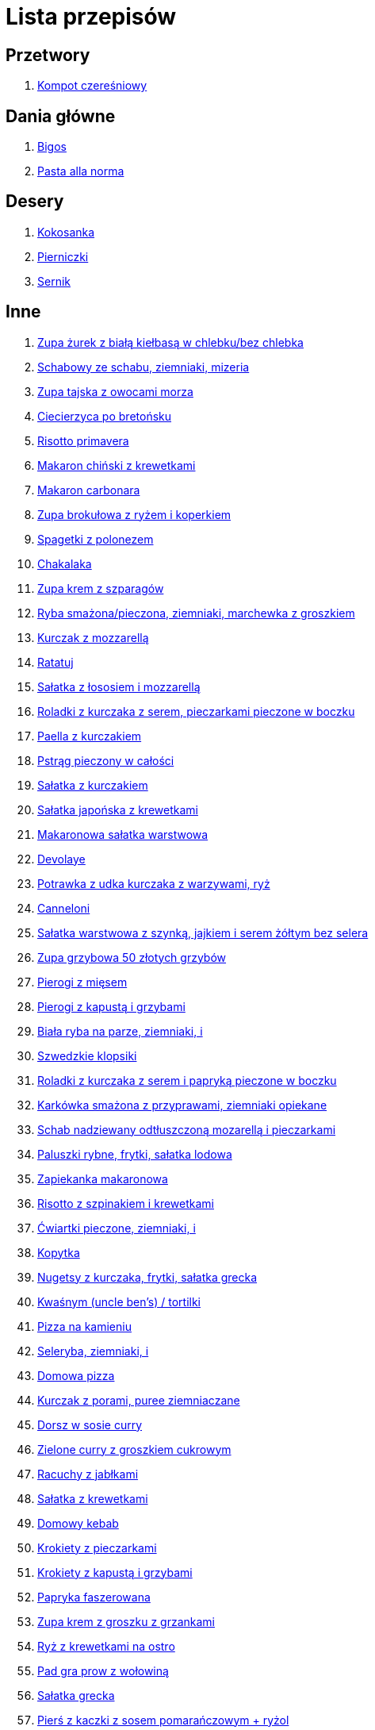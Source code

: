 = Lista przepisów

== Przetwory

1. link:Przepisy/Przetwory/Kompot_czeresniowy.html[Kompot czereśniowy]

== Dania główne

1. link:Przepisy/Dania_glowne/Bigos.html[Bigos]
2. link:Przepisy/Dania_glowne/Pasta_alla_norma.html[Pasta alla norma]

== Desery

1. link:Przepisy/Desery/Kokosanka.html[Kokosanka]
2. link:Przepisy/Desery/Pierniczki.html[Pierniczki]
3. link:Przepisy/Desery/Sernik.html[Sernik]

== Inne

1. link:Przepisy/zupa_żurek_z_białą_kiełbasą_w_chlebku_bez_chlebka.html[Zupa żurek z białą kiełbasą w chlebku/bez chlebka]
1. link:Przepisy/schabowy_ze_schabu_ziemniaki_mizeria.html[Schabowy ze schabu, ziemniaki, mizeria]
1. link:Przepisy/zupa_tajska_z_owocami_morza.html[Zupa tajska z owocami morza]
1. link:Przepisy/ciecierzyca_po_bretońsku.html[Ciecierzyca po bretońsku]
1. link:Przepisy/risotto_primavera.html[Risotto primavera]
1. link:Przepisy/makaron_chiński_z_krewetkami.html[Makaron chiński z krewetkami]
1. link:Przepisy/makaron_carbonara.html[Makaron carbonara]
1. link:Przepisy/zupa_brokułowa_z_ryżem_i_koperkiem.html[Zupa brokułowa z ryżem i koperkiem]
1. link:Przepisy/spagetki_z_polonezem.html[Spagetki z polonezem]
1. link:Przepisy/chakalaka.html[Chakalaka]
1. link:Przepisy/zupa_krem_z_szparagów.html[Zupa krem z szparagów]
1. link:Przepisy/ryba_smażona_pieczona_ziemniaki_marchewka_z_groszkiem.html[Ryba smażona/pieczona, ziemniaki, marchewka z groszkiem]
1. link:Przepisy/kurczak_z_mozzarellą.html[Kurczak z mozzarellą]
1. link:Przepisy/ratatuj.html[Ratatuj]
1. link:Przepisy/sałatka_z_łososiem_i_mozzarellą.html[Sałatka z łososiem i mozzarellą]
1. link:Przepisy/roladki_z_kurczaka_z_serem_pieczarkami_pieczone_w_boczku.html[Roladki z kurczaka z serem, pieczarkami pieczone w boczku]
1. link:Przepisy/paella_z_kurczakiem.html[Paella z kurczakiem]
1. link:Przepisy/pstrąg_pieczony_w_całości.html[Pstrąg pieczony w całości]
1. link:Przepisy/sałatka_z_kurczakiem.html[Sałatka z kurczakiem]
1. link:Przepisy/sałatka_japońska_z_krewetkami.html[Sałatka japońska z krewetkami]
1. link:Przepisy/makaronowa_sałatka_warstwowa.html[Makaronowa sałatka warstwowa]
1. link:Przepisy/devolaye.html[Devolaye]
1. link:Przepisy/potrawka_z_udka_kurczaka_z_warzywami_ryż.html[Potrawka z udka kurczaka z warzywami, ryż]
1. link:Przepisy/canneloni.html[Canneloni]
1. link:Przepisy/sałatka_warstwowa_z_szynką_jajkiem_i_serem_żółtym_bez_selera.html[Sałatka warstwowa z szynką, jajkiem i serem żółtym bez selera]
1. link:Przepisy/zupa_grzybowa_50_złotych_grzybów.html[Zupa grzybowa 50 złotych grzybów]
1. link:Przepisy/pierogi_z_mięsem.html[Pierogi z mięsem]
1. link:Przepisy/pierogi_z_kapustą_i_grzybami.html[Pierogi z kapustą i grzybami]
1. link:Przepisy/biała_ryba_na_parze_ziemniaki_i.html[Biała ryba na parze, ziemniaki, i]
1. link:Przepisy/szwedzkie_klopsiki.html[Szwedzkie klopsiki]
1. link:Przepisy/roladki_z_kurczaka_z_serem_i_papryką_pieczone_w_boczku.html[Roladki z kurczaka z serem i papryką pieczone w boczku]
1. link:Przepisy/karkówka_smażona_z_przyprawami_ziemniaki_opiekane.html[Karkówka smażona z przyprawami, ziemniaki opiekane]
1. link:Przepisy/schab_nadziewany_odtłuszczoną_mozarellą_i_pieczarkami.html[Schab nadziewany odtłuszczoną mozarellą i pieczarkami]
1. link:Przepisy/paluszki_rybne_frytki_sałatka_lodowa.html[Paluszki rybne, frytki, sałatka lodowa]
1. link:Przepisy/zapiekanka_makaronowa.html[Zapiekanka makaronowa]
1. link:Przepisy/risotto_z_szpinakiem_i_krewetkami.html[Risotto z szpinakiem i krewetkami]
1. link:Przepisy/ćwiartki_pieczone_ziemniaki_i.html[Ćwiartki pieczone, ziemniaki, i]
1. link:Przepisy/kopytka.html[Kopytka]
1. link:Przepisy/nugetsy_z_kurczaka_frytki_sałatka_grecka.html[Nugetsy z kurczaka, frytki, sałatka grecka]
1. link:Przepisy/kwaśnym_(uncle_ben's)___tortilki.html[Kwaśnym (uncle ben's) / tortilki]
1. link:Przepisy/pizza_na_kamieniu.html[Pizza na kamieniu]
1. link:Przepisy/seleryba_ziemniaki_i.html[Seleryba, ziemniaki, i]
1. link:Przepisy/domowa_pizza.html[Domowa pizza]
1. link:Przepisy/kurczak_z_porami_puree_ziemniaczane.html[Kurczak z porami, puree ziemniaczane]
1. link:Przepisy/dorsz_w_sosie_curry.html[Dorsz w sosie curry]
1. link:Przepisy/zielone_curry_z_groszkiem_cukrowym.html[Zielone curry z groszkiem cukrowym]
1. link:Przepisy/racuchy_z_jabłkami.html[Racuchy z jabłkami]
1. link:Przepisy/sałatka_z_krewetkami.html[Sałatka z krewetkami]
1. link:Przepisy/domowy_kebab.html[Domowy kebab]
1. link:Przepisy/krokiety_z_pieczarkami.html[Krokiety z pieczarkami]
1. link:Przepisy/krokiety_z_kapustą_i_grzybami.html[Krokiety z kapustą i grzybami]
1. link:Przepisy/papryka_faszerowana.html[Papryka faszerowana]
1. link:Przepisy/zupa_krem_z_groszku_z_grzankami.html[Zupa krem z groszku z grzankami]
1. link:Przepisy/ryż_z_krewetkami_na_ostro.html[Ryż z krewetkami na ostro]
1. link:Przepisy/pad_gra_prow_z_wołowiną.html[Pad gra prow z wołowiną]
1. link:Przepisy/sałatka_grecka.html[Sałatka grecka]
1. link:Przepisy/pierś_z_kaczki_z_sosem_pomarańczowym_+_ryżol.html[Pierś z kaczki z sosem pomarańczowym + ryżol]
1. link:Przepisy/quinotto_z_czerwoną_fasolą_i_papryką.html[Quinotto z czerwoną fasolą i papryką]
1. link:Przepisy/kaczka_z_jabłkami_żurawiną_i_rozmarynem.html[Kaczka z jabłkami, żurawiną i rozmarynem]
1. link:Przepisy/kaszotto_z_kurkami.html[Kaszotto z kurkami]
1. link:Przepisy/serowym_ryż.html[Serowym, ryż]
1. link:Przepisy/kukurydziane_placuszki_z_ryb_i_krewetek.html[Kukurydziane placuszki z ryb i krewetek]
1. link:Przepisy/stek_z_sosem_béarnaise_i_szparagami.html[Stek z sosem béarnaise i szparagami]
1. link:Przepisy/quesadilla.html[Quesadilla]
1. link:Przepisy/zupa_fasolkowa.html[Zupa fasolkowa]
1. link:Przepisy/naleśniki_z_kurczakiem.html[Naleśniki z kurczakiem]
1. link:Przepisy/makaron_z_pesto.html[Makaron z pesto]
1. link:Przepisy/pierogi_gyoza.html[Pierogi gyoza]
1. link:Przepisy/pulpety_w_sosie_koperkowym_ziemniaki_i.html[Pulpety w sosie koperkowym, ziemniaki, i]
1. link:Przepisy/falafel_humus_i_świeże_warzywa_(marchewki_sałata).html[Falafel, humus i świeże warzywa (marchewki, sałata)]
1. link:Przepisy/mielone_kalafiorowe_ziemniaki_buraczki.html[Mielone kalafiorowe, ziemniaki, buraczki]
1. link:Przepisy/dorsz_pod_śródziemnomorską_kruszonką.html[Dorsz pod śródziemnomorską kruszonką]
1. link:Przepisy/zupa_serkowa_z_klopsami.html[Zupa serkowa z klopsami]
1. link:Przepisy/gołąbki_bez_zawijania.html[Gołąbki bez zawijania]
1. link:Przepisy/pałki_z_kurczaka_pieczone_w_piekarniku_ziemniaki_i.html[Pałki z kurczaka pieczone w piekarniku, ziemniaki, i]
1. link:Przepisy/wołowina_po_burgundzku.html[Wołowina po burgundzku]
1. link:Przepisy/pierś_z_kaczki_z_ziemniakami.html[Pierś z kaczki z ziemniakami]
1. link:Przepisy/domowy_kebab_2.html[Domowy kebab 2]
1. link:Przepisy/zupa_warzywna.html[Zupa warzywna]
1. link:Przepisy/łatwe_kimchi.html[Łatwe kimchi]
1. link:Przepisy/dorada_pieczona_ryż_surówka.html[Dorada pieczona, ryż, surówka]
1. link:Przepisy/placek_po_węgiersku.html[Placek po węgiersku]
1. link:Przepisy/zupa_krem_z_marchewki_z_grzankami.html[Zupa krem z marchewki z grzankami]
1. link:Przepisy/tortille.html[Tortille]
1. link:Przepisy/zupa_fasolowa.html[Zupa fasolowa]
1. link:Przepisy/butter_chicken.html[Butter chicken]
1. link:Przepisy/zupa_pomidorowa.html[Zupa pomidorowa]
1. link:Przepisy/wątróbka_ziemniaki_sałatka_z_kapusty_marchewki_i_jabłka.html[Wątróbka, ziemniaki, sałatka z kapusty, marchewki i jabłka]
1. link:Przepisy/pieczone_udko_gęsi___kaczki_ziemniaki.html[Pieczone udko gęsi / kaczki, ziemniaki]
1. link:Przepisy/zupa_klopsowa.html[Zupa klopsowa]
1. link:Przepisy/zupa_tajska.html[Zupa tajska]
1. link:Przepisy/warzywka_z_piekarnika.html[Warzywka z piekarnika]
1. link:Przepisy/ziemniaki_faszerowane.html[Ziemniaki faszerowane]
1. link:Przepisy/kurczak_hoisin_ryż_i_brokuł.html[Kurczak hoisin, ryż i brokuł]
1. link:Przepisy/tortilki_ser_bekon_ala_kfc.html[Tortilki ser bekon ala kfc]
1. link:Przepisy/sałatka_z_sałatą_lodową_suszonymi_pomidorami_i_fetą.html[Sałatka z sałatą lodową, suszonymi pomidorami i fetą]
1. link:Przepisy/makaron_z_brokułami.html[Makaron z brokułami]
1. link:Przepisy/zrazy_kasza_buraczki.html[Zrazy, kasza, buraczki]
1. link:Przepisy/hiszpańska_zupa_z_ciecierzycy.html[Hiszpańska zupa z ciecierzycy]
1. link:Przepisy/zapiekanka_ziemniaczana.html[Zapiekanka ziemniaczana]
1. link:Przepisy/sałatka_z_suszonymi_pomidorami_serem_pleśniowym_i_pestkami_dyni.html[Sałatka z suszonymi pomidorami, serem pleśniowym i pestkami dyni]
1. link:Przepisy/dal_z_soczewicy_z_sri_lanki.html[Dal z soczewicy z sri lanki]
1. link:Przepisy/szaszłyki_z_kurczakiem_ryż.html[Szaszłyki z kurczakiem, ryż]
1. link:Przepisy/cukinie_z_chilli_con_carne_bułki.html[Cukinie z chilli con carne, bułki]
1. link:Przepisy/zapiekanka_makaronowa.html[Zapiekanka makaronowa]
1. link:Przepisy/noodle_z_krewetkami_po_koreańsku.html[Noodle z krewetkami po koreańsku]
1. link:Przepisy/sałatka_cezarm.html[Sałatka cezarm]
1. link:Przepisy/pęczotto_z_burakami_i_kozim_serem.html[Pęczotto z burakami i kozim serem]
1. link:Przepisy/burgerki.html[Burgerki]
1. link:Przepisy/noodle_z_mielonym_mięsem_drobiowym.html[Noodle z mielonym mięsem drobiowym]
1. link:Przepisy/kaszotto_z_indykiem_fasolka_i_cukinią.html[Kaszotto z indykiem, fasolka i cukinią]
1. link:Przepisy/ryba_z_porami_ziemniaczki_i.html[Ryba z porami, ziemniaczki, i]
1. link:Przepisy/zuppa_di_pesce.html[Zuppa di pesce]
1. link:Przepisy/placki_z_cukinii_z_sosem_pieczarkowym_lub_tzatiki.html[Placki z cukinii z sosem pieczarkowym lub tzatiki]
1. link:Przepisy/zupa_kurkowa_z_makaronem.html[Zupa kurkowa z makaronem]
1. link:Przepisy/schabowy_własnym_w_sosie_z_cebulą_ziemniaki_i.html[Schabowy własnym w sosie z cebulą, ziemniaki, i]
1. link:Przepisy/makaron_aglio_olio_z_pomidorkami.html[Makaron aglio olio z pomidorkami]
1. link:Przepisy/quesadilla_z_chili_con_carne.html[Quesadilla z chili con carne]
1. link:Przepisy/zupa_z_cukinii.html[Zupa z cukinii]
1. link:Przepisy/gulasz_wołowy_ziemniaki_i.html[Gulasz wołowy, ziemniaki, i]
1. link:Przepisy/sajgonki.html[Sajgonki]
1. link:Przepisy/makaron_ze_szpinakiem.html[Makaron ze szpinakiem]
1. link:Przepisy/zapiekanka_łukaszkowa.html[Zapiekanka łukaszkowa]
1. link:Przepisy/klopsiki_z_pieczarkami_w_sosie_pomidorowym_ziemniaki_i.html[Klopsiki z pieczarkami w sosie pomidorowym, ziemniaki, i]
1. link:Przepisy/pesto_alla_trapanese.html[Pesto alla trapanese]
1. link:Przepisy/ragu_alla_bolonese.html[Ragu alla bolonese]
1. link:Przepisy/curry_z_kalafiora.html[Curry z kalafiora]
1. link:Przepisy/cukinia_faszerowana.html[Cukinia faszerowana]
1. link:Przepisy/ryż_z_warzywami_chińskimi_i_kurczakiem.html[Ryż z warzywami chińskimi i kurczakiem]
1. link:Przepisy/zupa_kalafiorowa.html[Zupa kalafiorowa]
1. link:Przepisy/gołąbki.html[Gołąbki]
1. link:Przepisy/fasolka_po_bretońsku_bułki.html[Fasolka po bretońsku, bułki]
1. link:Przepisy/łosoś_z_sosem_koperkowym.html[Łosoś z sosem koperkowym]
1. link:Przepisy/sztuka_mięsa_łe_tabbouleh_sałatka_z_bulgurem.html[Sztuka mięsa łe, tabbouleh, sałatka z bulgurem]
1. link:Przepisy/ramen_shoyu.html[Ramen shoyu]
1. link:Przepisy/zupa_rosół.html[Zupa rosół]
1. link:Przepisy/łukaszkowy_ramen.html[Łukaszkowy ramen]
1. link:Przepisy/wieprzowina_po_chińsku_z_mango.html[Wieprzowina po chińsku z mango]
1. link:Przepisy/quesadillka_2.html[Quesadillka 2]
1. link:Przepisy/quesadilka_3.html[Quesadilka 3]
1. link:Przepisy/quesadillka_4.html[Quesadillka 4]
1. link:Przepisy/leczo_wegetariańskie.html[Leczo wegetariańskie]
1. link:Przepisy/zupa_buraczkowa.html[Zupa buraczkowa]
1. link:Przepisy/chili_con_carne_z_nachosami.html[Chili con carne z nachosami]
1. link:Przepisy/makaron_z_krewetkami.html[Makaron z krewetkami]
1. link:Przepisy/wegeburgerki.html[Wegeburgerki]
1. link:Przepisy/bigos_z_kapustą_zwykłą_i_kiszoną.html[Bigos z kapustą zwykłą i kiszoną]
1. link:Przepisy/makaron_z_pieczonymi_pomidorami.html[Makaron z pieczonymi pomidorami]
1. link:Przepisy/sałatka_gyros.html[Sałatka gyros]
1. link:Przepisy/zupa_grzybowa_2.html[Zupa grzybowa 2]
1. link:Przepisy/skrzydełka_w_miodzie_pieczone_w_piekarniku_frytki_ogórki_kiszone.html[Skrzydełka w miodzie pieczone w piekarniku, frytki, ogórki kiszone]
1. link:Przepisy/hotdogi_z_warzywkami.html[Hotdogi z warzywkami]
1. link:Przepisy/wegański_tatar.html[Wegański tatar]
1. link:Przepisy/makaron_zapiekany_z_boczkiem_i_cukinią.html[Makaron zapiekany z boczkiem i cukinią]
1. link:Przepisy/kaszotto_z_grzybami_leśnymi.html[Kaszotto z grzybami leśnymi]
1. link:Przepisy/krewetki_po_luizjańsku.html[Krewetki po luizjańsku]
1. link:Przepisy/zupa_grochowa_2.html[Zupa grochowa 2]
1. link:Przepisy/sałatka_z_mango_i_avocado.html[Sałatka z mango i avocado]
1. link:Przepisy/sałatka_z_rukoli_granat_pomarańcza.html[Sałatka z rukoli, granat pomarańcza]
1. link:Przepisy/tatar_ze_śledzia.html[Tatar ze śledzia]
1. link:Przepisy/żeberka_w_miodzie.html[Żeberka w miodzie]
1. link:Przepisy/sałatka_z_kurczakiem.html[Sałatka z kurczakiem]
1. link:Przepisy/penne_alla_norma.html[Penne alla norma]
1. link:Przepisy/łosoś_z_piekarnika_puree_z_selera.html[Łosoś z piekarnika, puree z selera]
1. link:Przepisy/zupa_krupnik.html[Zupa krupnik]
1. link:Przepisy/bucatini_alla_amatriciana.html[Bucatini alla amatriciana]
1. link:Przepisy/klopsy_ziemniaki_mizeria_lub_inne_i.html[Klopsy, ziemniaki, mizeria lub inne i]
1. link:Przepisy/pierogi_leniwe.html[Pierogi leniwe]
1. link:Przepisy/sos_waniliowy.html[Sos waniliowy]
1. link:Przepisy/pieczony_kalafior_z_ciecierzycą.html[Pieczony kalafior z ciecierzycą]
1. link:Przepisy/zupa_grochówka.html[Zupa grochówka]
1. link:Przepisy/paella.html[Paella]
1. link:Przepisy/leczo.html[Leczo]
1. link:Przepisy/dziwne_łukaszkowe_danie.html[Dziwne łukaszkowe danie]
1. link:Przepisy/zupa_ogórkowa.html[Zupa ogórkowa]
1. link:Przepisy/lasagne_bolognese.html[Lasagne bolognese]
1. link:Przepisy/schabowy_z_kurczaka_ziemniaki_surówka_wiosenna_mizeria.html[Schabowy z kurczaka, ziemniaki, surówka wiosenna/mizeria]
1. link:Przepisy/zupa_barszcz_z_uszkami.html[Zupa barszcz z uszkami]
1. link:Przepisy/szare_kluski_ze_skwarkami_i_bigos_ze_słoika.html[Szare kluski ze skwarkami i bigos ze słoika]
1. link:Przepisy/sztuka_mięsa_z_piekarnika_w_garnku_łee_kasza_jęczmienna_i.html[Sztuka mięsa z piekarnika/w garnku łee, kasza jęczmienna, i]
1. link:Przepisy/buraki_po_burgundzku.html[Buraki po burgundzku]
1. link:Przepisy/buritto_z_chili_con_carne.html[Buritto z chili con carne]
1. link:Przepisy/francuska_zupa_cebulowa.html[Francuska zupa cebulowa]
1. link:Przepisy/gulasz_z_szynki_ziemniaki_fasolka_z_bułką_tartą.html[Gulasz z szynki, ziemniaki, fasolka z bułką tartą]
1. link:Przepisy/sałata_z_kurczakiem.html[Sałata z kurczakiem]
1. link:Przepisy/zapiekanki.html[Zapiekanki]
1. link:Przepisy/zupa_pieczarkowa.html[Zupa pieczarkowa]
1. link:Przepisy/spaghetti_napoli.html[Spaghetti napoli]
1. link:Przepisy/wieprzowina_po_chińsku.html[Wieprzowina po chińsku]
